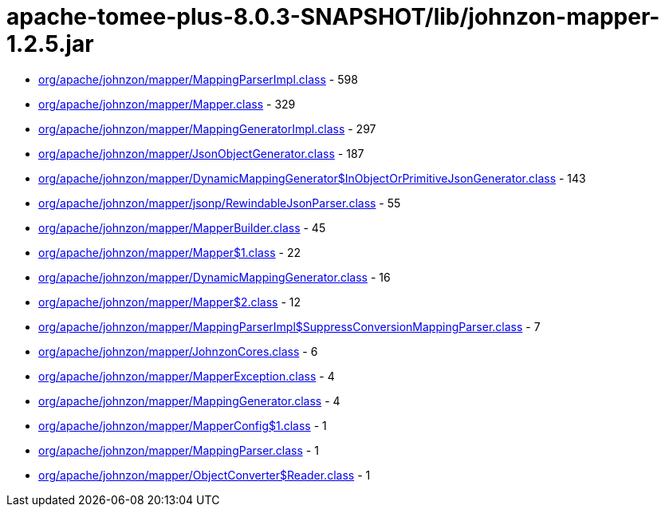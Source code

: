 = apache-tomee-plus-8.0.3-SNAPSHOT/lib/johnzon-mapper-1.2.5.jar

 - link:org/apache/johnzon/mapper/MappingParserImpl.adoc[org/apache/johnzon/mapper/MappingParserImpl.class] - 598
 - link:org/apache/johnzon/mapper/Mapper.adoc[org/apache/johnzon/mapper/Mapper.class] - 329
 - link:org/apache/johnzon/mapper/MappingGeneratorImpl.adoc[org/apache/johnzon/mapper/MappingGeneratorImpl.class] - 297
 - link:org/apache/johnzon/mapper/JsonObjectGenerator.adoc[org/apache/johnzon/mapper/JsonObjectGenerator.class] - 187
 - link:org/apache/johnzon/mapper/DynamicMappingGenerator$InObjectOrPrimitiveJsonGenerator.adoc[org/apache/johnzon/mapper/DynamicMappingGenerator$InObjectOrPrimitiveJsonGenerator.class] - 143
 - link:org/apache/johnzon/mapper/jsonp/RewindableJsonParser.adoc[org/apache/johnzon/mapper/jsonp/RewindableJsonParser.class] - 55
 - link:org/apache/johnzon/mapper/MapperBuilder.adoc[org/apache/johnzon/mapper/MapperBuilder.class] - 45
 - link:org/apache/johnzon/mapper/Mapper$1.adoc[org/apache/johnzon/mapper/Mapper$1.class] - 22
 - link:org/apache/johnzon/mapper/DynamicMappingGenerator.adoc[org/apache/johnzon/mapper/DynamicMappingGenerator.class] - 16
 - link:org/apache/johnzon/mapper/Mapper$2.adoc[org/apache/johnzon/mapper/Mapper$2.class] - 12
 - link:org/apache/johnzon/mapper/MappingParserImpl$SuppressConversionMappingParser.adoc[org/apache/johnzon/mapper/MappingParserImpl$SuppressConversionMappingParser.class] - 7
 - link:org/apache/johnzon/mapper/JohnzonCores.adoc[org/apache/johnzon/mapper/JohnzonCores.class] - 6
 - link:org/apache/johnzon/mapper/MapperException.adoc[org/apache/johnzon/mapper/MapperException.class] - 4
 - link:org/apache/johnzon/mapper/MappingGenerator.adoc[org/apache/johnzon/mapper/MappingGenerator.class] - 4
 - link:org/apache/johnzon/mapper/MapperConfig$1.adoc[org/apache/johnzon/mapper/MapperConfig$1.class] - 1
 - link:org/apache/johnzon/mapper/MappingParser.adoc[org/apache/johnzon/mapper/MappingParser.class] - 1
 - link:org/apache/johnzon/mapper/ObjectConverter$Reader.adoc[org/apache/johnzon/mapper/ObjectConverter$Reader.class] - 1
